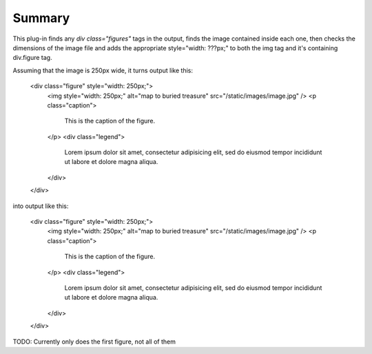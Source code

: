 Summary
===========

This plug-in finds any `div class="figures"` tags in the output, finds the image contained inside each one,
then checks the dimensions of the image file and adds the appropriate style="width: ???px;" to both the img tag
and it's containing div.figure tag.


Assuming that the image is 250px wide, it turns output like this:

	<div class="figure" style="width: 250px;">
	    <img style="width: 250px;" alt="map to buried treasure" src="/static/images/image.jpg" />
	    <p class="caption">
	        This is the caption of the figure.
	    </p>
	    <div class="legend">
	        Lorem ipsum dolor sit amet, consectetur adipisicing elit, sed do eiusmod
	        tempor incididunt ut labore et dolore magna aliqua.
	    </div>
	</div>

into output like this:

	<div class="figure" style="width: 250px;">
	    <img style="width: 250px;" alt="map to buried treasure" src="/static/images/image.jpg" />
	    <p class="caption">
	        This is the caption of the figure.
	    </p>
	    <div class="legend">
	        Lorem ipsum dolor sit amet, consectetur adipisicing elit, sed do eiusmod
	        tempor incididunt ut labore et dolore magna aliqua.
	    </div>
	</div>

TODO: Currently only does the first figure, not all of them
